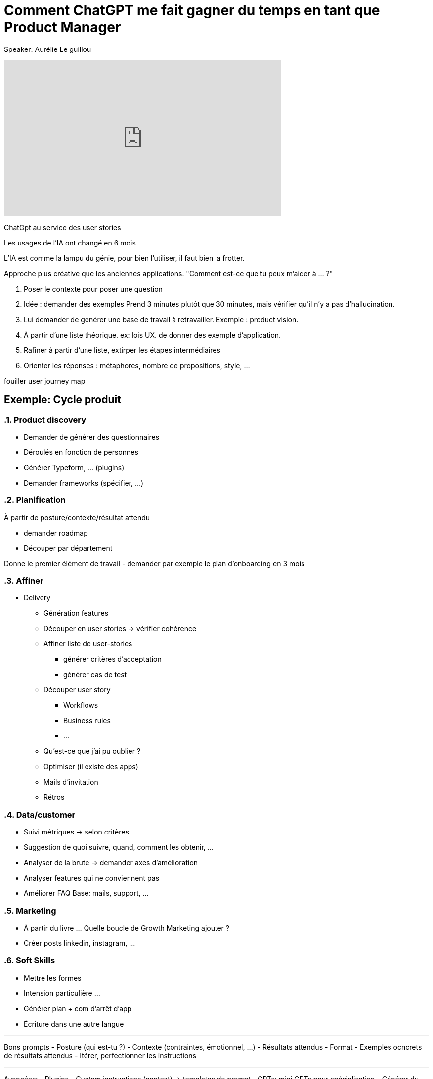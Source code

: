 = Comment ChatGPT me fait gagner du temps en tant que Product Manager

Speaker: Aurélie Le guillou

++++
<iframe width="560" height="315" src="https://www.youtube.com/embed/e6pRwrdY0P4?si=gsM-f-nlTcGCAugf" title="YouTube video player" frameborder="0" allow="accelerometer; autoplay; clipboard-write; encrypted-media; gyroscope; picture-in-picture; web-share" referrerpolicy="strict-origin-when-cross-origin" allowfullscreen></iframe>
++++

ChatGpt au service des user stories

Les usages de l'IA ont changé en 6 mois.

L'IA est comme la lampu du génie, pour bien l'utiliser, il faut bien la frotter. 

Approche plus créative que les anciennes applications. "Comment est-ce que tu peux m'aider à … ?"

. Poser le contexte pour poser une question
. Idée : demander des exemples
  Prend 3 minutes plutôt que 30 minutes, mais vérifier qu'il n'y a pas d'hallucination.
. Lui demander de générer une base de travail à retravailler. Exemple : product vision.
. À partir d'une liste théorique. ex: lois UX. de donner des exemple d'application.
. Rafiner à partir d'une liste, extirper les étapes intermédiaires
. Orienter les réponses : métaphores, nombre de propositions, style, …

[note]
====
fouiller user journey map
====

== Exemple: Cycle produit

:sectnums: 

=== Product discovery

- Demander de générer des questionnaires
- Déroulés en fonction de personnes
- Générer Typeform, … (plugins)
- Demander frameworks (spécifier, …)

=== Planification

À partir de posture/contexte/résultat attendu

- demander roadmap
- Découper par département

Donne le premier élément de travail
- demander par exemple le plan d’onboarding en 3 mois

=== Affiner

* Delivery
** Génération features
** Découper en user stories -> vérifier cohérence
** Affiner liste de user-stories
*** générer critères d’acceptation
*** générer cas de test
** Découper user story
*** Workflows
*** Business rules
*** …
** Qu’est-ce que j’ai pu oublier ?
** Optimiser (il existe des apps)
** Mails d’invitation
** Rétros

=== Data/customer

* Suivi métriques -> selon critères
* Suggestion de quoi suivre, quand, comment les obtenir, …
* Analyser de la brute -> demander axes d’amélioration
* Analyser features qui ne conviennent pas
* Améliorer FAQ
  Base: mails, support, …

=== Marketing
* À partir du livre …
Quelle boucle de Growth Marketing ajouter ?
* Créer posts linkedin, instagram, …

=== Soft Skills
- Mettre les formes
- Intension particulière …
- Générer plan + com d’arrêt d’app
- Écriture dans une autre langue

---

Bons prompts
- Posture (qui est-tu ?)
- Contexte (contraintes, émotionnel, …)
- Résultats attendus
- Format
- Exemples ocncrets de résultats attendus
- Itérer, perfectionner les instructions

---

Avancées:
- Plugins
- Custom instructions (context) -> templates de prompt
- GPTs: mini GPTs pour spécialisation
- Générer du code/scripts/…
- Résumer ce qu’il y a dans un fichier
- Générer graphiques

---

Si réponse générique -> Prompt trop générique

-> ChatGPT: Prendre l’app en audio

